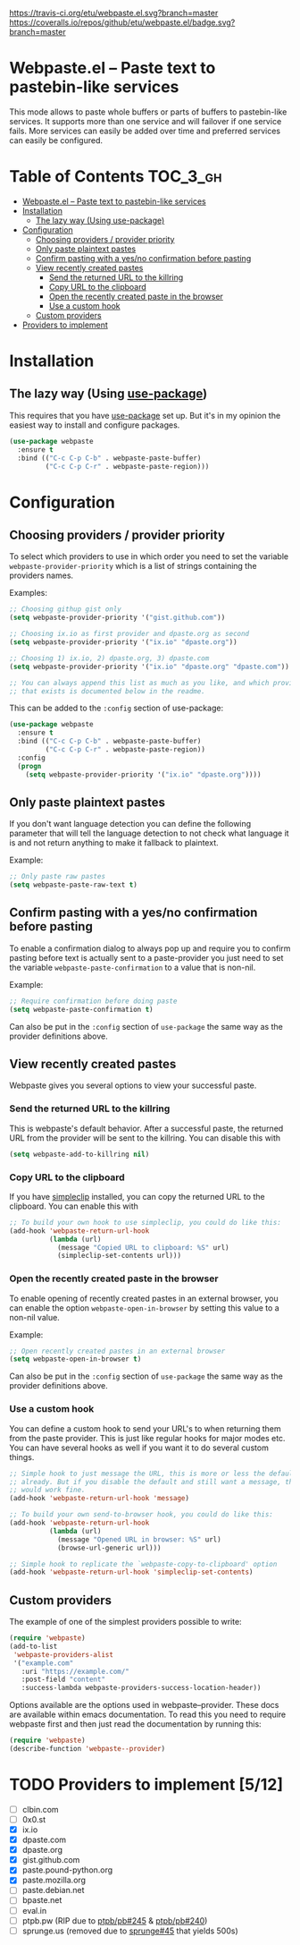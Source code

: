 [[https://www.gnu.org/licenses/gpl-3.0.txt][https://img.shields.io/badge/license-GPL_3-green.svg]]
[[https://melpa.org/#/webpaste][https://melpa.org/packages/webpaste-badge.svg]]
[[https://stable.melpa.org/#/webpaste][https://stable.melpa.org/packages/webpaste-badge.svg]]
[[https://travis-ci.org/etu/webpaste.el][https://travis-ci.org/etu/webpaste.el.svg?branch=master]]
[[https://coveralls.io/github/etu/webpaste.el?branch=master][https://coveralls.io/repos/github/etu/webpaste.el/badge.svg?branch=master]]

* Webpaste.el -- Paste text to pastebin-like services
This mode allows to paste whole buffers or parts of buffers to
pastebin-like services. It supports more than one service and will
failover if one service fails. More services can easily be added
over time and preferred services can easily be configured.

* Table of Contents                                                :TOC_3_gh:
 - [[#webpasteel----paste-text-to-pastebin-like-services][Webpaste.el -- Paste text to pastebin-like services]]
 - [[#installation][Installation]]
   - [[#the-lazy-way-using-use-package][The lazy way (Using use-package)]]
 - [[#configuration][Configuration]]
   - [[#choosing-providers--provider-priority][Choosing providers / provider priority]]
   - [[#only-paste-plaintext-pastes][Only paste plaintext pastes]]
   - [[#confirm-pasting-with-a-yesno-confirmation-before-pasting][Confirm pasting with a yes/no confirmation before pasting]]
   - [[#view-recently-created-pastes][View recently created pastes]]
     - [[#send-the-returned-url-to-the-killring][Send the returned URL to the killring]]
     - [[#copy-url-to-the-clipboard][Copy URL to the clipboard]]
     - [[#open-the-recently-created-paste-in-the-browser][Open the recently created paste in the browser]]
     - [[#use-a-custom-hook][Use a custom hook]]
   - [[#custom-providers][Custom providers]]
 - [[#providers-to-implement-710][Providers to implement]]

* Installation
** The lazy way (Using [[https://github.com/jwiegley/use-package][use-package]])
This requires that you have [[https://github.com/jwiegley/use-package][use-package]] set up. But it's in my opinion the
easiest way to install and configure packages.

#+BEGIN_SRC emacs-lisp
  (use-package webpaste
    :ensure t
    :bind (("C-c C-p C-b" . webpaste-paste-buffer)
           ("C-c C-p C-r" . webpaste-paste-region)))
#+END_SRC

* Configuration
** Choosing providers / provider priority
To select which providers to use in which order you need to set the variable
=webpaste-provider-priority= which is a list of strings containing the
providers names.

Examples:
#+begin_src emacs-lisp
  ;; Choosing githup gist only
  (setq webpaste-provider-priority '("gist.github.com"))

  ;; Choosing ix.io as first provider and dpaste.org as second
  (setq webpaste-provider-priority '("ix.io" "dpaste.org"))

  ;; Choosing 1) ix.io, 2) dpaste.org, 3) dpaste.com
  (setq webpaste-provider-priority '("ix.io" "dpaste.org" "dpaste.com"))

  ;; You can always append this list as much as you like, and which providers
  ;; that exists is documented below in the readme.
#+end_src

This can be added to the =:config= section of use-package:
#+BEGIN_SRC emacs-lisp
  (use-package webpaste
    :ensure t
    :bind (("C-c C-p C-b" . webpaste-paste-buffer)
           ("C-c C-p C-r" . webpaste-paste-region))
    :config
    (progn
      (setq webpaste-provider-priority '("ix.io" "dpaste.org"))))
#+END_SRC

** Only paste plaintext pastes
If you don't want language detection you can define the following parameter
that will tell the language detection to not check what language it is and
not return anything to make it fallback to plaintext.

Example:
#+begin_src emacs-lisp
  ;; Only paste raw pastes
  (setq webpaste-paste-raw-text t)
#+end_src

** Confirm pasting with a yes/no confirmation before pasting
To enable a confirmation dialog to always pop up and require you to confirm
pasting before text is actually sent to a paste-provider you just need to set
the variable =webpaste-paste-confirmation= to a value that is non-nil.

Example:
#+begin_src emacs-lisp
  ;; Require confirmation before doing paste
  (setq webpaste-paste-confirmation t)
#+end_src

Can also be put in the =:config= section of =use-package= the same way as the
provider definitions above.

** View recently created pastes
Webpaste gives you several options to view your successful paste.

*** Send the returned URL to the killring
This is webpaste's default behavior. After a successful paste, the returned URL
from the provider will be sent to the killring. You can disable this with

#+BEGIN_SRC emacs-lisp
(setq webpaste-add-to-killring nil)
#+END_SRC

*** Copy URL to the clipboard
If you have [[https://github.com/rolandwalker/simpleclip][simpleclip]] installed, you can copy the returned URL to the
clipboard. You can enable this with

#+BEGIN_SRC emacs-lisp
  ;; To build your own hook to use simpleclip, you could do like this:
  (add-hook 'webpaste-return-url-hook
            (lambda (url)
              (message "Copied URL to clipboard: %S" url)
              (simpleclip-set-contents url)))
#+END_SRC

*** Open the recently created paste in the browser
To enable opening of recently created pastes in an external browser, you can
enable the option =webpaste-open-in-browser= by setting this value to a
non-nil value.

Example:
#+begin_src emacs-lisp
  ;; Open recently created pastes in an external browser
  (setq webpaste-open-in-browser t)
#+end_src

Can also be put in the =:config= section of =use-package= the same way as the
provider definitions above.

*** Use a custom hook
You can define a custom hook to send your URL's to when returning them from
the paste provider. This is just like regular hooks for major modes etc. You
can have several hooks as well if you want it to do several custom things.

#+begin_src emacs-lisp
  ;; Simple hook to just message the URL, this is more or less the default
  ;; already. But if you disable the default and still want a message, this
  ;; would work fine.
  (add-hook 'webpaste-return-url-hook 'message)

  ;; To build your own send-to-browser hook, you could do like this:
  (add-hook 'webpaste-return-url-hook
            (lambda (url)
              (message "Opened URL in browser: %S" url)
              (browse-url-generic url)))

  ;; Simple hook to replicate the `webpaste-copy-to-clipboard' option
  (add-hook 'webpaste-return-url-hook 'simpleclip-set-contents)
#+end_src

** Custom providers
The example of one of the simplest providers possible to write:
#+begin_src emacs-lisp
  (require 'webpaste)
  (add-to-list
   'webpaste-providers-alist
   '("example.com"
     :uri "https://example.com/"
     :post-field "content"
     :success-lambda webpaste-providers-success-location-header))
#+end_src

Options available are the options used in webpaste--provider. These docs are
available within emacs documentation. To read this you need to require
webpaste first and then just read the documentation by running this:
#+begin_src emacs-lisp
  (require 'webpaste)
  (describe-function 'webpaste--provider)
#+end_src

* TODO Providers to implement [5/12]
 - [ ] clbin.com
 - [ ] 0x0.st
 - [X] ix.io
 - [X] dpaste.com
 - [X] dpaste.org
 - [X] gist.github.com
 - [X] paste.pound-python.org
 - [X] paste.mozilla.org
 - [ ] paste.debian.net
 - [ ] bpaste.net
 - [ ] eval.in
 - [ ] ptpb.pw (RIP due to [[https://github.com/ptpb/pb/issues/245][ptpb/pb#245]] & [[https://github.com/ptpb/pb/issues/240][ptpb/pb#240]])
 - [ ] sprunge.us (removed due to [[https://github.com/rupa/sprunge/issues/45][sprunge#45]] that yields 500s)
